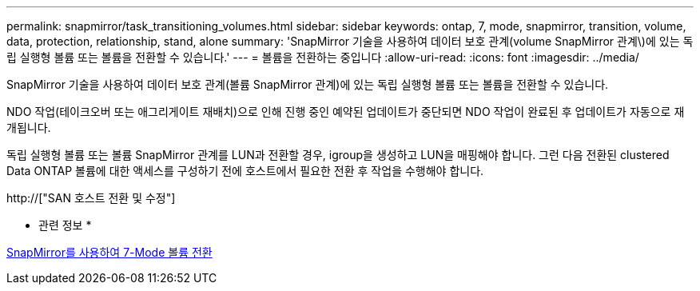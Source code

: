 ---
permalink: snapmirror/task_transitioning_volumes.html 
sidebar: sidebar 
keywords: ontap, 7, mode, snapmirror, transition, volume, data, protection, relationship, stand, alone 
summary: 'SnapMirror 기술을 사용하여 데이터 보호 관계(volume SnapMirror 관계\)에 있는 독립 실행형 볼륨 또는 볼륨을 전환할 수 있습니다.' 
---
= 볼륨을 전환하는 중입니다
:allow-uri-read: 
:icons: font
:imagesdir: ../media/


[role="lead"]
SnapMirror 기술을 사용하여 데이터 보호 관계(볼륨 SnapMirror 관계)에 있는 독립 실행형 볼륨 또는 볼륨을 전환할 수 있습니다.

NDO 작업(테이크오버 또는 애그리게이트 재배치)으로 인해 진행 중인 예약된 업데이트가 중단되면 NDO 작업이 완료된 후 업데이트가 자동으로 재개됩니다.

독립 실행형 볼륨 또는 볼륨 SnapMirror 관계를 LUN과 전환할 경우, igroup을 생성하고 LUN을 매핑해야 합니다. 그런 다음 전환된 clustered Data ONTAP 볼륨에 대한 액세스를 구성하기 전에 호스트에서 필요한 전환 후 작업을 수행해야 합니다.

http://["SAN 호스트 전환 및 수정"]

* 관련 정보 *

xref:task_transitioning_7_mode_volumes_using_snapmirror.adoc[SnapMirror를 사용하여 7-Mode 볼륨 전환]
